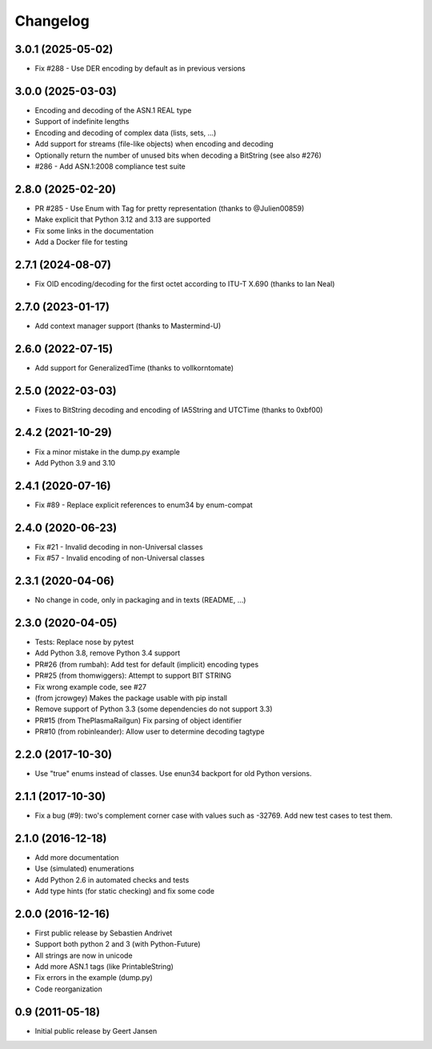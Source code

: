 Changelog
=========

3.0.1 (2025-05-02)
------------------

* Fix #288 - Use DER encoding by default as in previous versions

3.0.0 (2025-03-03)
------------------

* Encoding and decoding of the ASN.1 REAL type
* Support of indefinite lengths
* Encoding and decoding of complex data (lists, sets, ...)
* Add support for streams (file-like objects) when encoding and decoding
* Optionally return the number of unused bits when decoding a BitString (see also #276)
* #286 - Add ASN.1:2008 compliance test suite

2.8.0 (2025-02-20)
------------------

* PR #285 - Use Enum with Tag for pretty representation (thanks to @Julien00859)
* Make explicit that Python 3.12 and 3.13 are supported
* Fix some links in the documentation
* Add a Docker file for testing

2.7.1 (2024-08-07)
------------------

* Fix OID encoding/decoding for the first octet according to ITU-T X.690 (thanks to Ian Neal)

2.7.0 (2023-01-17)
------------------

* Add context manager support (thanks to Mastermind-U)

2.6.0 (2022-07-15)
------------------

* Add support for GeneralizedTime (thanks to vollkorntomate)

2.5.0 (2022-03-03)
------------------

* Fixes to BitString decoding and encoding of IA5String and UTCTime (thanks to 0xbf00)

2.4.2 (2021-10-29)
------------------

* Fix a minor mistake in the dump.py example
* Add Python 3.9 and 3.10

2.4.1 (2020-07-16)
------------------

* Fix #89 - Replace explicit references to enum34 by enum-compat

2.4.0 (2020-06-23)
------------------

* Fix #21 - Invalid decoding in non-Universal classes
* Fix #57 - Invalid encoding of non-Universal classes

2.3.1 (2020-04-06)
------------------

* No change in code, only in packaging and in texts (README, ...)

2.3.0 (2020-04-05)
------------------

* Tests: Replace nose by pytest
* Add Python 3.8, remove Python 3.4 support
* PR#26 (from rumbah): Add test for default (implicit) encoding types
* PR#25 (from thomwiggers): Attempt to support BIT STRING
* Fix wrong example code, see #27
* (from jcrowgey) Makes the package usable with pip install
* Remove support of Python 3.3 (some dependencies do not support 3.3)
* PR#15 (from ThePlasmaRailgun) Fix parsing of object identifier
* PR#10 (from robinleander): Allow user to determine decoding tagtype


2.2.0 (2017-10-30)
------------------

* Use "true" enums instead of classes. Use enun34 backport for old Python versions.

2.1.1 (2017-10-30)
------------------

* Fix a bug (#9): two's complement corner case with values such as -32769. Add new test cases to test them.

2.1.0 (2016-12-18)
------------------

* Add more documentation
* Use (simulated) enumerations
* Add Python 2.6 in automated checks and tests
* Add type hints (for static checking) and fix some code

2.0.0 (2016-12-16)
------------------

* First public release by Sebastien Andrivet
* Support both python 2 and 3 (with Python-Future)
* All strings are now in unicode
* Add more ASN.1 tags (like PrintableString)
* Fix errors in the example (dump.py)
* Code reorganization

0.9 (2011-05-18)
----------------

* Initial public release by Geert Jansen

